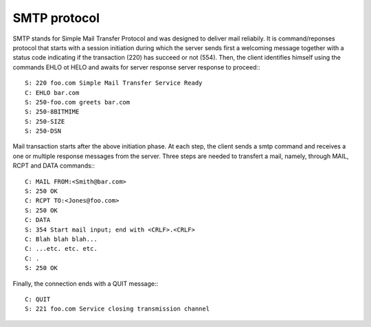 .. This Source Code Form is subject to the terms of the Mozilla Public
.. License, v. 2.0. If a copy of the MPL was not distributed with this
.. file, You can obtain one at http://mozilla.org/MPL/2.0/.

.. highlightlang:: lua

SMTP protocol
-------------
SMTP stands for Simple Mail Transfer Protocol and was designed to deliver mail
reliabily. It is command/reponses protocol that starts with a session initiation
during which the server sends first a welcoming message together with a status
code indicating if the transaction (220) has succeed or not (554). Then, the
client identifies himself using the commands EHLO ot HELO and awaits for server
response server response to proceed:::

    S: 220 foo.com Simple Mail Transfer Service Ready
    C: EHLO bar.com
    S: 250-foo.com greets bar.com
    S: 250-8BITMIME
    S: 250-SIZE
    S: 250-DSN

Mail transaction starts after the above initiation phase. At each step, the
client sends a smtp command and receives a one or multiple response messages
from the server. Three steps are needed to transfert a mail, namely, through
MAIL, RCPT and DATA commands::: 

    C: MAIL FROM:<Smith@bar.com>
    S: 250 OK
    C: RCPT TO:<Jones@foo.com>
    S: 250 OK
    C: DATA
    S: 354 Start mail input; end with <CRLF>.<CRLF>
    C: Blah blah blah...
    C: ...etc. etc. etc.
    C: .
    S: 250 OK

Finally, the connection ends with a QUIT message:::

    C: QUIT
    S: 221 foo.com Service closing transmission channel
